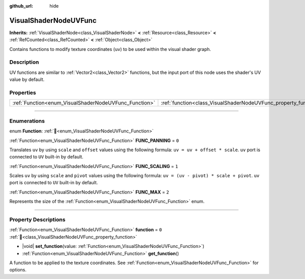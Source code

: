 :github_url: hide

.. DO NOT EDIT THIS FILE!!!
.. Generated automatically from Redot engine sources.
.. Generator: https://github.com/Redot-Engine/redot-engine/tree/master/doc/tools/make_rst.py.
.. XML source: https://github.com/Redot-Engine/redot-engine/tree/master/doc/classes/VisualShaderNodeUVFunc.xml.

.. _class_VisualShaderNodeUVFunc:

VisualShaderNodeUVFunc
======================

**Inherits:** :ref:`VisualShaderNode<class_VisualShaderNode>` **<** :ref:`Resource<class_Resource>` **<** :ref:`RefCounted<class_RefCounted>` **<** :ref:`Object<class_Object>`

Contains functions to modify texture coordinates (``uv``) to be used within the visual shader graph.

.. rst-class:: classref-introduction-group

Description
-----------

UV functions are similar to :ref:`Vector2<class_Vector2>` functions, but the input port of this node uses the shader's UV value by default.

.. rst-class:: classref-reftable-group

Properties
----------

.. table::
   :widths: auto

   +-------------------------------------------------------+-----------------------------------------------------------------+-------+
   | :ref:`Function<enum_VisualShaderNodeUVFunc_Function>` | :ref:`function<class_VisualShaderNodeUVFunc_property_function>` | ``0`` |
   +-------------------------------------------------------+-----------------------------------------------------------------+-------+

.. rst-class:: classref-section-separator

----

.. rst-class:: classref-descriptions-group

Enumerations
------------

.. _enum_VisualShaderNodeUVFunc_Function:

.. rst-class:: classref-enumeration

enum **Function**: :ref:`🔗<enum_VisualShaderNodeUVFunc_Function>`

.. _class_VisualShaderNodeUVFunc_constant_FUNC_PANNING:

.. rst-class:: classref-enumeration-constant

:ref:`Function<enum_VisualShaderNodeUVFunc_Function>` **FUNC_PANNING** = ``0``

Translates ``uv`` by using ``scale`` and ``offset`` values using the following formula: ``uv = uv + offset * scale``. ``uv`` port is connected to ``UV`` built-in by default.

.. _class_VisualShaderNodeUVFunc_constant_FUNC_SCALING:

.. rst-class:: classref-enumeration-constant

:ref:`Function<enum_VisualShaderNodeUVFunc_Function>` **FUNC_SCALING** = ``1``

Scales ``uv`` by using ``scale`` and ``pivot`` values using the following formula: ``uv = (uv - pivot) * scale + pivot``. ``uv`` port is connected to ``UV`` built-in by default.

.. _class_VisualShaderNodeUVFunc_constant_FUNC_MAX:

.. rst-class:: classref-enumeration-constant

:ref:`Function<enum_VisualShaderNodeUVFunc_Function>` **FUNC_MAX** = ``2``

Represents the size of the :ref:`Function<enum_VisualShaderNodeUVFunc_Function>` enum.

.. rst-class:: classref-section-separator

----

.. rst-class:: classref-descriptions-group

Property Descriptions
---------------------

.. _class_VisualShaderNodeUVFunc_property_function:

.. rst-class:: classref-property

:ref:`Function<enum_VisualShaderNodeUVFunc_Function>` **function** = ``0`` :ref:`🔗<class_VisualShaderNodeUVFunc_property_function>`

.. rst-class:: classref-property-setget

- |void| **set_function**\ (\ value\: :ref:`Function<enum_VisualShaderNodeUVFunc_Function>`\ )
- :ref:`Function<enum_VisualShaderNodeUVFunc_Function>` **get_function**\ (\ )

A function to be applied to the texture coordinates. See :ref:`Function<enum_VisualShaderNodeUVFunc_Function>` for options.

.. |virtual| replace:: :abbr:`virtual (This method should typically be overridden by the user to have any effect.)`
.. |const| replace:: :abbr:`const (This method has no side effects. It doesn't modify any of the instance's member variables.)`
.. |vararg| replace:: :abbr:`vararg (This method accepts any number of arguments after the ones described here.)`
.. |constructor| replace:: :abbr:`constructor (This method is used to construct a type.)`
.. |static| replace:: :abbr:`static (This method doesn't need an instance to be called, so it can be called directly using the class name.)`
.. |operator| replace:: :abbr:`operator (This method describes a valid operator to use with this type as left-hand operand.)`
.. |bitfield| replace:: :abbr:`BitField (This value is an integer composed as a bitmask of the following flags.)`
.. |void| replace:: :abbr:`void (No return value.)`
